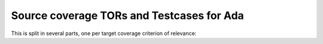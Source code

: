 Source coverage TORs and Testcases for Ada
==========================================

.. index::
   single: Ada; Toplevel Requirement Group

This is split in several parts, one per target coverage criterion of
relevance:


.. qmlink:: SubsetIndexImporter

   stmt
   decision
   mcdc

